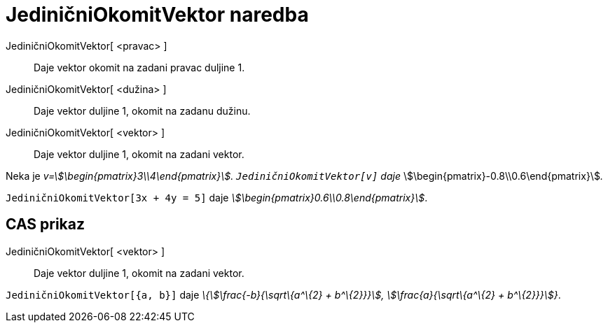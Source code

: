 = JediničniOkomitVektor naredba
:page-en: commands/UnitPerpendicularVector
ifdef::env-github[:imagesdir: /hr/modules/ROOT/assets/images]

JediničniOkomitVektor[ <pravac> ]::
  Daje vektor okomit na zadani pravac duljine 1.
JediničniOkomitVektor[ <dužina> ]::
  Daje vektor duljine 1, okomit na zadanu dužinu.
JediničniOkomitVektor[ <vektor> ]::
  Daje vektor duljine 1, okomit na zadani vektor.

[EXAMPLE]
====

Neka je _v=stem:[\begin{pmatrix}3\\4\end{pmatrix}]. `++JediničniOkomitVektor[v]++` daje_
stem:[\begin{pmatrix}-0.8\\0.6\end{pmatrix}]__.__

====

[EXAMPLE]
====

`++JediničniOkomitVektor[3x + 4y = 5]++` daje _stem:[\begin{pmatrix}0.6\\0.8\end{pmatrix}]_.

====

== CAS prikaz

JediničniOkomitVektor[ <vektor> ]::
  Daje vektor duljine 1, okomit na zadani vektor.

[EXAMPLE]
====

`++JediničniOkomitVektor[{a, b}]++` daje _\{stem:[\frac{-b}{\sqrt\{a^\{2} + b^\{2}}}], stem:[\frac{a}{\sqrt\{a^\{2}
+ b^\{2}}}]}_.

====
